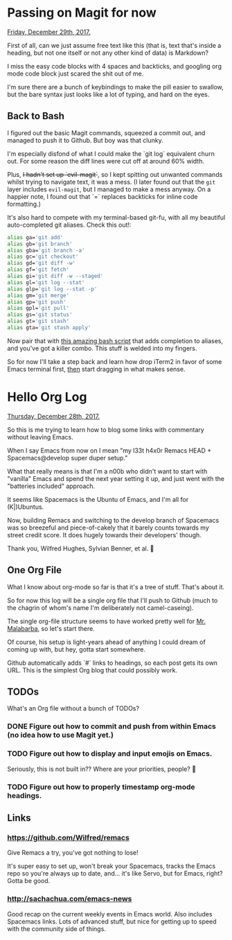 * Passing on Magit for now
  _Friday, December 29th, 2017._
  
  First of all, can we just assume free text like this (that is, text that's inside a heading, but not one itself or not any other kind of data) is Markdown?

  I miss the easy code blocks with 4 spaces and backticks, and googling org mode code block just scared the shit out of me.

  I'm sure there are a bunch of keybindings to make the pill easier to swallow, but the bare syntax just looks like a lot of typing, and hard on the eyes.

** Back to Bash

   I figured out the basic Magit commands, squeezed a commit out, and managed to push it to Github. But boy was that clunky.

   I'm especially disfond of what I could make the `git log` equivalent churn out. For some reason the diff lines were cut off at around 60% width.

   Plus, +I hadn't set up `evil-magit`+, so I kept spitting out unwanted commands whilst trying to navigate text, it was a mess. (I later found out that the =git= layer includes =evil-magit=, but I managed to make a mess anyway. On a happier note, I found out that `=` replaces backticks for inline code formatting.)

   It's also hard to compete with my terminal-based git-fu, with all my beautiful auto-completed git aliases. Check this out!:

   #+BEGIN_SRC bash
    alias ga='git add'
    alias gb='git branch'
    alias gba='git branch -a'
    alias gc='git checkout'
    alias gd='git diff -w'
    alias gf='git fetch'
    alias gi='git diff -w --staged'
    alias gl='git log --stat'
    alias glp='git log --stat -p'
    alias gm='git merge'
    alias gp='git push'
    alias gpl='git pull'
    alias gs='git status'
    alias gt='git stash'
    alias gta='git stash apply'
   #+END_SRC

   Now pair that with [[https://superuser.com/a/437508][this amazing bash script]] that adds completion to aliases, and you've got a killer combo. This stuff is welded into my fingers.

   So for now I'll take a step back and learn how drop iTerm2 in favor of some Emacs terminal first, _then_ start dragging in what makes sense.
* Hello Org Log
  _Thursday, December 28th, 2017._

  So this is me trying to learn how to blog some links with commentary without
  leaving Emacs.

  When I say Emacs from now on I mean "my l33t h4x0r Remacs HEAD +
  Spacemacs@develop super duper setup."

  What that really means is that I'm a n00b who didn't want to start with
  "vanilla" Emacs and spend the next year setting it up, and just went with the
  "batteries included" approach.

  It seems like Spacemacs is the Ubuntu of Emacs, and I'm all for (K|)Ubuntus.

  Now, building Remacs and switching to the develop branch of Spacemacs was so
  breezeful and piece-of-cakely that it barely counts towards my street credit
  score. It does hugely towards their developers' though.

  Thank you, Wilfred Hughes, Sylvian Benner, et al. 🙏

** One Org File
   What I know about org-mode so far is that it's a tree of stuff. That's about
   it.

   So for now this log will be a single org file that I'll push to Github (much
   to the chagrin of whom's name I'm deliberately not camel-caseing).

   The single org-file structure seems to have worked pretty well for [[http://endlessparentheses.com/how-i-blog-one-year-of-posts-in-a-single-org-file.html][Mr.
   Malabarba]], so let's start there.

   Of course, his setup is light-years ahead of anything I could dream of coming
   up with, but hey, gotta start somewhere.

   Github automatically adds `#` links to headings, so each post gets its own URL. This is the simplest Org blog that could possibly work.

** TODOs
   What's an Org file without a bunch of TODOs?

*** DONE Figure out how to commit and push from within Emacs (no idea how to use Magit yet.)
    CLOSED: [2017-12-29 Fri 11:25]
*** TODO Figure out how to display and input emojis on Emacs.
    Seriously, this is not built in?? Where are your priorities, people? 🤨
*** TODO Figure out how to properly timestamp org-mode headings.
** Links
*** https://github.com/Wilfred/remacs
    Give Remacs a try, you've got nothing to lose!

    It's super easy to set up, won't break your Spacemacs, tracks the Emacs repo
    so you're always up to date, and... it's like Servo, but for Emacs, right?
    Gotta be good.
*** http://sachachua.com/emacs-news
    Good recap on the current weekly events in Emacs world. Also includes
    Spacemacs links. Lots of advanced stuff, but nice for getting up to speed
    with the community side of things.
